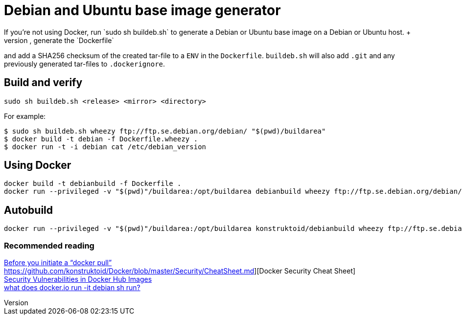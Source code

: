 = Debian and Ubuntu base image generator
If you're not using Docker, run `sudo sh buildeb.sh` to generate a Debian or Ubuntu base image on a Debian or Ubuntu host. +
It will use `debootstrap`, create a tar-file, generate the `Dockerfile`
and add a SHA256 checksum of the created tar-file to a `ENV` in the `Dockerfile`.
`buildeb.sh` will also add `.git` and any previously generated tar-files
to `.dockerignore`.

== Build and verify
`sudo sh buildeb.sh <release> <mirror> <directory>` +

For example:
```sh
$ sudo sh buildeb.sh wheezy ftp://ftp.se.debian.org/debian/ "$(pwd)/buildarea"
$ docker build -t debian -f Dockerfile.wheezy .
$ docker run -t -i debian cat /etc/debian_version
```

== Using Docker
```sh
docker build -t debianbuild -f Dockerfile .
docker run --privileged -v "$(pwd)"/buildarea:/opt/buildarea debianbuild wheezy ftp://ftp.se.debian.org/debian/
```

== Autobuild
```sh
docker run --privileged -v "$(pwd)"/buildarea:/opt/buildarea konstruktoid/debianbuild wheezy ftp://ftp.se.debian.org/debian/
```

### Recommended reading
https://securityblog.redhat.com/2014/12/18/before-you-initiate-a-docker-pull/[Before you initiate a “docker pull”] +
https://github.com/konstruktoid/Docker/blob/master/Security/CheatSheet.md][Docker Security Cheat Sheet] +
http://www.infoq.com/news/2015/05/Docker-Image-Vulnerabilities[Security Vulnerabilities in Docker Hub Images] +
https://joeyh.name/blog/entry/docker_run_debian/[what does docker.io run -it debian sh run?]

